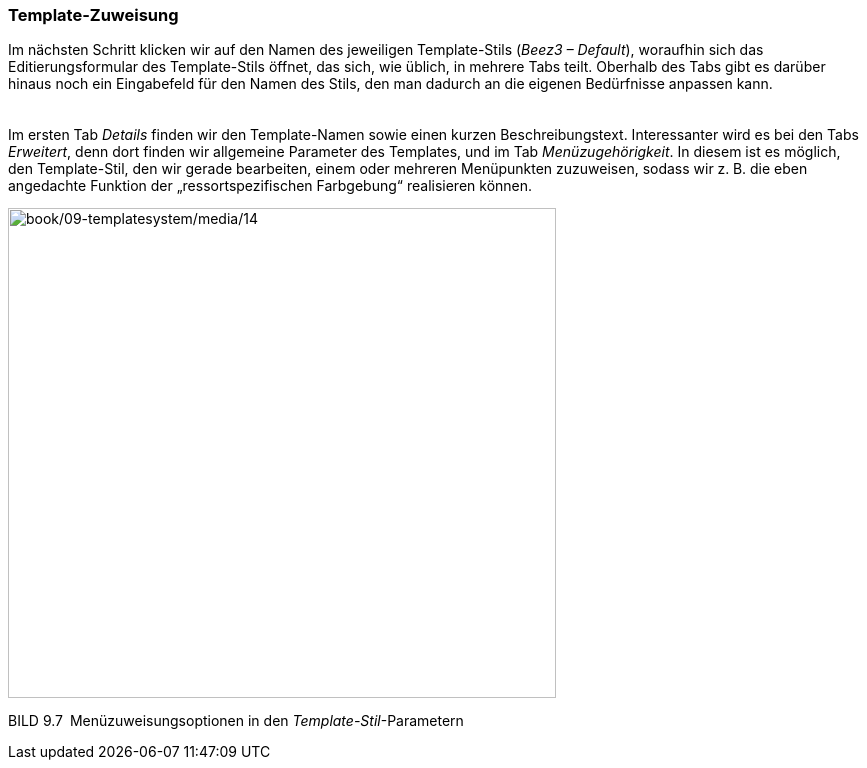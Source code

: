 === Template-Zuweisung

Im nächsten Schritt klicken wir auf den Namen des jeweiligen
Template-Stils (_Beez3 – Default_), woraufhin sich das
Editierungsformular des Template-Stils öffnet, das sich, wie üblich, in
mehrere Tabs teilt. Oberhalb des Tabs gibt es darüber hinaus noch ein
Eingabefeld für den Namen des Stils, den man dadurch an die eigenen
Bedürfnisse anpassen kann.

[width="99%",cols="14%,86%",]
|===
| |
|===

Im ersten Tab _Details_ finden wir den Template-Namen sowie einen kurzen
Beschreibungstext. Interessanter wird es bei den Tabs _Erweitert_, denn
dort finden wir allgemeine Parameter des Templates, und im Tab
_Menüzugehörigkeit_. In diesem ist es möglich, den Template-Stil, den
wir gerade bearbeiten, einem oder mehreren Menüpunkten zuzuweisen,
sodass wir z. B. die eben angedachte Funktion der „ressortspezifischen
Farbgebung“ realisieren können.

image:book/09-templatesystem/media/14.png[book/09-templatesystem/media/14,width=548,height=490]

BILD 9.7 Menüzuweisungsoptionen in den _Template-Stil_-Parametern
